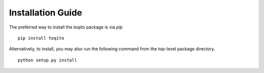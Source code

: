.. _install:

Installation Guide
==================

The preferred way to install the `toqito` package is via `pip`

::

	pip install toqito

Alternatively, to install, you may also run the following command from the top-level package directory.

::

	python setup.py install